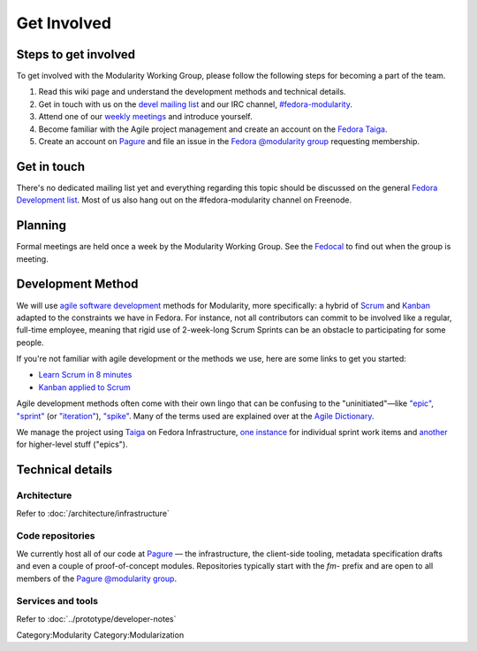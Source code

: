 Get Involved
============

Steps to get involved
---------------------

.. raw:: mediawiki

   {{Team contact|Modularity WG|devel|#fedora-modularity}}

To get involved with the Modularity Working Group, please follow the
following steps for becoming a part of the team.

#. Read this wiki page and understand the development methods and
   technical details.
#. Get in touch with us on the `devel mailing
   list <https://lists.fedoraproject.org/archives/list/devel@lists.fedoraproject.org/>`__
   and our IRC channel,
   `#fedora-modularity <https://webchat.freenode.net/?channels=fedora-modularity>`__.
#. Attend one of our `weekly
   meetings <https://apps.fedoraproject.org/calendar/modularity/>`__ and
   introduce yourself.
#. Become familiar with the Agile project management and create an
   account on the `Fedora
   Taiga <http://taiga.fedorainfracloud.org/project/modularity/>`__.
#. Create an account on `Pagure <https://pagure.io/>`__ and file an
   issue in the `Fedora @modularity
   group <https://pagure.io/group/modularity>`__ requesting membership.

Get in touch
------------

There's no dedicated mailing list yet and everything regarding this
topic should be discussed on the general `Fedora Development
list <https://lists.fedoraproject.org/admin/lists/devel.lists.fedoraproject.org/>`__.
Most of us also hang out on the #fedora-modularity channel on Freenode.

Planning
--------

Formal meetings are held once a week by the Modularity Working Group.
See the
`Fedocal <https://apps.fedoraproject.org/calendar/modularity/>`__ to
find out when the group is meeting.

Development Method
------------------

We will use `agile software
development <https://en.wikipedia.org/wiki/Agile_software_development>`__
methods for Modularity, more specifically: a hybrid of
`Scrum <https://en.wikipedia.org/wiki/Scrum_(software_development)>`__
and `Kanban <https://en.wikipedia.org/wiki/Kanban_(development)>`__
adapted to the constraints we have in Fedora. For instance, not all
contributors can commit to be involved like a regular, full-time
employee, meaning that rigid use of 2-week-long Scrum Sprints can be an
obstacle to participating for some people.

If you're not familiar with agile development or the methods we use,
here are some links to get you started:

-  `Learn Scrum in 8
   minutes <https://www.youtube.com/watch?v=_QfFu-YQfK4>`__
-  `Kanban applied to
   Scrum <https://www.youtube.com/watch?v=0EIMxyFw9T8>`__

Agile development methods often come with their own lingo that can be
confusing to the "uninitiated"—like
`"epic" <http://agiledictionary.com/epic/>`__,
`"sprint" <http://agiledictionary.com/iteration/>`__ (or
`"iteration" <http://agiledictionary.com/iteration/>`__),
`"spike" <http://agiledictionary.com/spike/>`__. Many of the terms used
are explained over at the `Agile
Dictionary <http://agiledictionary.com/>`__.

We manage the project using `Taiga <https://taiga.io/>`__ on Fedora
Infrastructure, `one
instance <http://taiga.fedorainfracloud.org/project/modularity/>`__ for
individual sprint work items and
`another <http://taiga.fedorainfracloud.org/project/modularity-roadmap/>`__
for higher-level stuff ("epics").

Technical details
-----------------

Architecture
~~~~~~~~~~~~

Refer to :doc:`/architecture/infrastructure`

Code repositories
~~~~~~~~~~~~~~~~~

We currently host all of our code at `Pagure <https://pagure.io/>`__ —
the infrastructure, the client-side tooling, metadata specification
drafts and even a couple of proof-of-concept modules. Repositories
typically start with the *fm-* prefix and are open to all members of the
`Pagure @modularity group <https://pagure.io/group/modularity>`__.

Services and tools
~~~~~~~~~~~~~~~~~~

Refer to :doc:`../prototype/developer-notes`

Category:Modularity Category:Modularization
